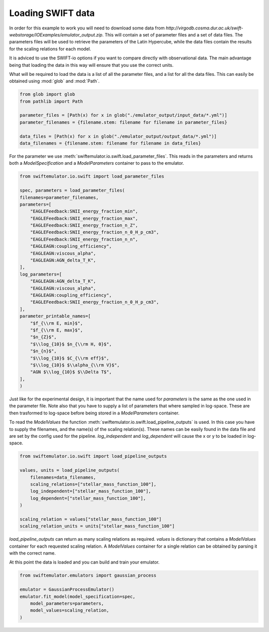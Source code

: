 Loading SWIFT data
------------------

In order for this example to work you will need to
download some data from
`http://virgodb.cosma.dur.ac.uk/swift-webstorage/IOExamples/emulator_output.zip`.
This will contain a set of parameter files and a 
set of data files. The parameters files will be
used to retrieve the parameters of the Latin 
Hypercube, while the data files contain the
results for the scaling relations for each model.

It is adviced to use the SWIFT-io options if you
want to compare directly with observational data.
The main advantage being that loading the data in
this way will ensure that you use the correct units.

What will be required to load the data is a list 
of all the parameter files, and a list for all
the data files. This can easily be obtained using
:mod:`glob` and :mod:`Path`.

.. code-block:: python

    from glob import glob
    from pathlib import Path

    parameter_files = [Path(x) for x in glob("./emulator_output/input_data/*.yml")]
    parameter_filenames = {filename.stem: filename for filename in parameter_files}

    data_files = [Path(x) for x in glob("./emulator_output/output_data/*.yml")]
    data_filenames = {filename.stem: filename for filename in data_files}

For the parameter we use
:meth:`swiftemulator.io.swift.load_parameter_files`.
This reads in the parameters and returns both a `ModelSpecification`
and a `ModelParameters` container to pass to the emulator.

.. code-block:: python

    from swiftemulator.io.swift import load_parameter_files

    spec, parameters = load_parameter_files(
    filenames=parameter_filenames,
    parameters=[
        "EAGLEFeedback:SNII_energy_fraction_min",
        "EAGLEFeedback:SNII_energy_fraction_max",
        "EAGLEFeedback:SNII_energy_fraction_n_Z",
        "EAGLEFeedback:SNII_energy_fraction_n_0_H_p_cm3",
        "EAGLEFeedback:SNII_energy_fraction_n_n",
        "EAGLEAGN:coupling_efficiency",
        "EAGLEAGN:viscous_alpha",
        "EAGLEAGN:AGN_delta_T_K",
    ],
    log_parameters=[
        "EAGLEAGN:AGN_delta_T_K",
        "EAGLEAGN:viscous_alpha",
        "EAGLEAGN:coupling_efficiency",
        "EAGLEFeedback:SNII_energy_fraction_n_0_H_p_cm3",
    ],
    parameter_printable_names=[
        "$f_{\\rm E, min}$",
        "$f_{\\rm E, max}$",
        "$n_{Z}$",
        "$\\log_{10}$ $n_{\\rm H, 0}$",
        "$n_{n}$",
        "$\\log_{10}$ $C_{\\rm eff}$",
        "$\\log_{10}$ $\\alpha_{\\rm V}$",
        "AGN $\\log_{10}$ $\\Delta T$",
    ],
    )

Just like for the experimental design, it is
important that the name used for `parameters`
is the same as the one used in the parameter 
file. Note also that you have to supply a list
of parameters that where sampled in log-space.
These are then trasformed to log-space before
being stored in a `ModelParameters` container.

To read the `ModelValues` the function 
:meth:`swiftemulator.io.swift.load_pipeline_outputs`
is used. In this case you have to supply the
filenames, and the name(s) of the scaling relation(s).
These names can be easily found in the data file 
and are set by the config used for the pipeline.
`log_independent` and `log_dependent` will cause
the x or y to be loaded in log-space.

.. code-block:: python

    from swiftemulator.io.swift import load_pipeline_outputs

    values, units = load_pipeline_outputs(
        filenames=data_filenames,
        scaling_relations=["stellar_mass_function_100"],
        log_independent=["stellar_mass_function_100"],
        log_dependent=["stellar_mass_function_100"],
    )

    scaling_relation = values["stellar_mass_function_100"]
    scaling_relation_units = units["stellar_mass_function_100"]

`load_pipeline_outputs` can return as many scaling
relations as required. `values` is dictionary that
contains a `ModelValues` container for each requested
scaling relation. A `ModelValues` container for a
single relation can be obtained by parsing it with
the correct name.

At this point the data is loaded and you can build
and train your emulator.

.. code-block:: python

    from swiftemulator.emulators import gaussian_process

    emulator = GaussianProcessEmulator()
    emulator.fit_model(model_specification=spec,
        model_parameters=parameters,
        model_values=scaling_relation,
    )